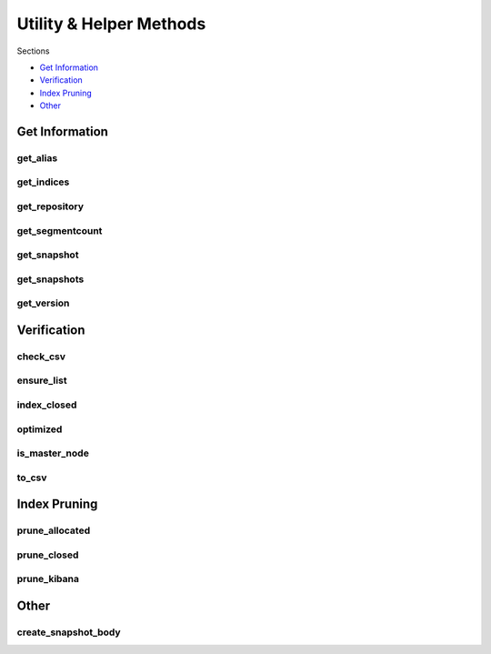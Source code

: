 .. _utilities:

Utility & Helper Methods
========================

Sections

* `Get Information`_
* `Verification`_
* `Index Pruning`_
* `Other`_


Get Information
---------------

get_alias
+++++++++
.. automethod:: curator.api.get_alias

get_indices
+++++++++++
.. automethod:: curator.api.get_indices

get_repository
++++++++++++++
.. automethod:: curator.api.get_repository

get_segmentcount
++++++++++++++++
.. automethod:: curator.api.get_segmentcount

get_snapshot
++++++++++++
.. automethod:: curator.api.get_snapshot

get_snapshots
+++++++++++++
.. automethod:: curator.api.get_snapshots

get_version
+++++++++++
.. automethod:: curator.api.get_version


Verification
------------

check_csv
+++++++++
.. automethod:: curator.api.check_csv

ensure_list
+++++++++++
.. automethod:: curator.api.ensure_list

index_closed
++++++++++++
.. automethod:: curator.api.index_closed

optimized
+++++++++
.. automethod:: curator.api.optimized

is_master_node
++++++++++++++
.. automethod:: curator.api.is_master_node

to_csv
++++++
.. automethod:: curator.api.to_csv


Index Pruning
-------------

prune_allocated
+++++++++++++++
.. automethod:: curator.api.prune_allocated

prune_closed
++++++++++++
.. automethod:: curator.api.prune_closed

prune_kibana
++++++++++++
.. automethod:: curator.api.prune_kibana


Other
-----

create_snapshot_body
++++++++++++++++++++
.. automethod:: curator.api.create_snapshot_body

